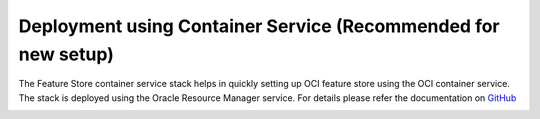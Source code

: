 ==================================================================
Deployment using Container Service (Recommended for new setup)
==================================================================

The Feature Store container service stack helps in quickly setting up OCI feature store using the OCI container service. The stack is deployed using the Oracle Resource Manager service.
For details please refer the documentation on `GitHub <https://github.com/KshitizLohia/oci-data-science-ai-samples/tree/main/feature_store/container_terraform>`_

.. image:: figures/oci_fs_container.png
